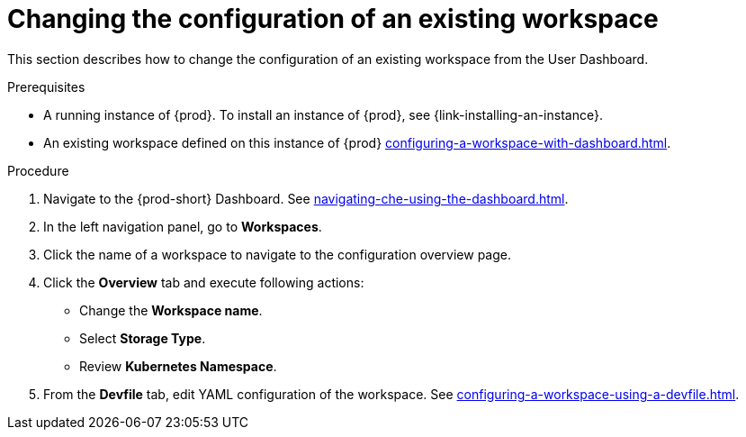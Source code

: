 // Module included in the following assemblies:
//
// creating-a-workspace-from-code-sample

[id="changing-the-configuration-of-an-existing-workspace_{context}"]
= Changing the configuration of an existing workspace

This section describes how to change the configuration of an existing workspace from the User Dashboard.

.Prerequisites

* A running instance of {prod}. To install an instance of {prod}, see {link-installing-an-instance}.

* An existing workspace defined on this instance of {prod} xref:configuring-a-workspace-with-dashboard.adoc[].

.Procedure

. Navigate to the {prod-short} Dashboard. See xref:navigating-che-using-the-dashboard.adoc[].

. In the left navigation panel, go to  *Workspaces*.

. Click the name of a workspace to navigate to the configuration overview page.

. Click the *Overview* tab and execute following actions:

** Change the *Workspace name*.

** Select *Storage Type*.

** Review *Kubernetes Namespace*.

. From the *Devfile* tab, edit YAML configuration of the workspace. See xref:configuring-a-workspace-using-a-devfile.adoc[].
